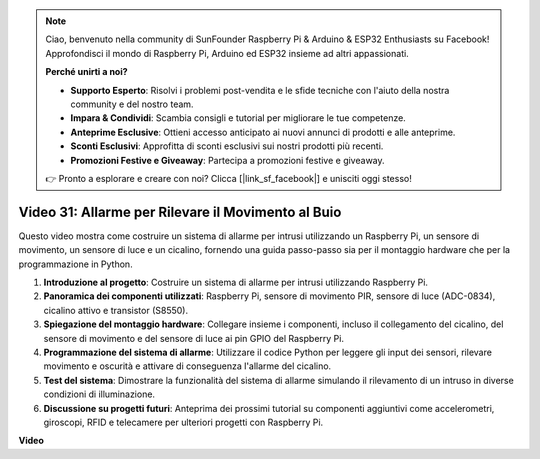 .. note::

    Ciao, benvenuto nella community di SunFounder Raspberry Pi & Arduino & ESP32 Enthusiasts su Facebook! Approfondisci il mondo di Raspberry Pi, Arduino ed ESP32 insieme ad altri appassionati.

    **Perché unirti a noi?**

    - **Supporto Esperto**: Risolvi i problemi post-vendita e le sfide tecniche con l'aiuto della nostra community e del nostro team.
    - **Impara & Condividi**: Scambia consigli e tutorial per migliorare le tue competenze.
    - **Anteprime Esclusive**: Ottieni accesso anticipato ai nuovi annunci di prodotti e alle anteprime.
    - **Sconti Esclusivi**: Approfitta di sconti esclusivi sui nostri prodotti più recenti.
    - **Promozioni Festive e Giveaway**: Partecipa a promozioni festive e giveaway.

    👉 Pronto a esplorare e creare con noi? Clicca [|link_sf_facebook|] e unisciti oggi stesso!

Video 31: Allarme per Rilevare il Movimento al Buio
=======================================================================================

Questo video mostra come costruire un sistema di allarme per intrusi utilizzando un Raspberry Pi, un sensore di movimento, un sensore di luce e un cicalino, fornendo una guida passo-passo sia per il montaggio hardware che per la programmazione in Python.

1. **Introduzione al progetto**: Costruire un sistema di allarme per intrusi utilizzando Raspberry Pi.
2. **Panoramica dei componenti utilizzati**: Raspberry Pi, sensore di movimento PIR, sensore di luce (ADC-0834), cicalino attivo e transistor (S8550).
3. **Spiegazione del montaggio hardware**: Collegare insieme i componenti, incluso il collegamento del cicalino, del sensore di movimento e del sensore di luce ai pin GPIO del Raspberry Pi.
4. **Programmazione del sistema di allarme**: Utilizzare il codice Python per leggere gli input dei sensori, rilevare movimento e oscurità e attivare di conseguenza l'allarme del cicalino.
5. **Test del sistema**: Dimostrare la funzionalità del sistema di allarme simulando il rilevamento di un intruso in diverse condizioni di illuminazione.
6. **Discussione su progetti futuri**: Anteprima dei prossimi tutorial su componenti aggiuntivi come accelerometri, giroscopi, RFID e telecamere per ulteriori progetti con Raspberry Pi.

**Video**

.. raw:: html

    <iframe width="700" height="500" src="https://www.youtube.com/embed/mc06i-sZ6x0?si=Le6s4O26ltKUpbN9" title="YouTube video player" frameborder="0" allow="accelerometer; autoplay; clipboard-write; encrypted-media; gyroscope; picture-in-picture; web-share" allowfullscreen></iframe>
